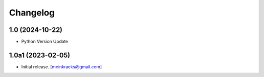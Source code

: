Changelog
=========


1.0 (2024-10-22)
----------------

- Python Version Update


1.0a1 (2023-02-05)
------------------

- Initial release.
  [meinkraeks@gmail.com]
